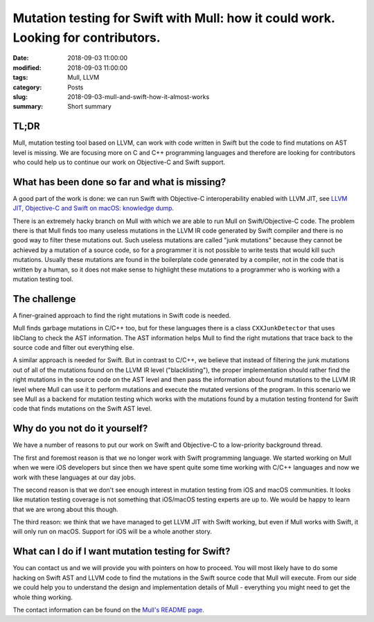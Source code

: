 Mutation testing for Swift with Mull: how it could work. Looking for contributors.
==================================================================================

:date: 2018-09-03 11:00:00
:modified: 2018-09-03 11:00:00
:tags: Mull, LLVM
:category: Posts
:slug: 2018-09-03-mull-and-swift-how-it-almost-works
:summary: Short summary

TL;DR
-----

Mull, mutation testing tool based on LLVM, can work with code written in Swift
but the code to find mutations on AST level is missing. We are focusing more on
C and C++ programming languages and therefore are looking for contributors who
could help us to continue our work on Objective-C and Swift support.

What has been done so far and what is missing?
----------------------------------------------

A good part of the work is done: we can run Swift with Objective-C
interoperability enabled with LLVM JIT, see `LLVM JIT, Objective-C and Swift on
macOS: knowledge dump
</2018-09-03-llvm-jit-objc-and-swift-knowledge-dump.html>`_.

There is an extremely hacky branch on Mull with which we are able to run Mull on
Swift/Objective-C code. The problem there is that Mull finds too many useless
mutations in the LLVM IR code generated by Swift compiler and there is no good
way to filter these mutations out. Such useless mutations are called "junk
mutations" because they cannot be achieved by a mutation of a source code, so
for a programmer it is not possible to write tests that would kill such
mutations. Usually these mutations are found in the boilerplate code generated
by a compiler, not in the code that is written by a human, so it does not make
sense to highlight these mutations to a programmer who is working with a
mutation testing tool.

The challenge
-------------

A finer-grained approach to find the right mutations in Swift code is needed.

Mull finds garbage mutations in C/C++ too, but for these languages there is a
class ``CXXJunkDetector`` that uses libClang to check the AST information. The
AST information helps Mull to find the right mutations that trace back to the
source code and filter out everything else.

A similar approach is needed for Swift. But in contrast to C/C++, we believe
that instead of filtering the junk mutations out of all of the mutations found
on the LLVM IR level ("blacklisting"), the proper implementation should rather
find the right mutations in the source code on the AST level and then pass the
information about found mutations to the LLVM IR level where Mull can use it to
perform mutations and execute the mutated versions of the program. In this
scenario we see Mull as a backend for mutation testing which works with the
mutations found by a mutation testing frontend for Swift code that finds
mutations on the Swift AST level.

Why do you not do it yourself?
------------------------------

We have a number of reasons to put our work on Swift and Objective-C to a
low-priority background thread.

The first and foremost reason is that we no longer work with Swift programming
language. We started working on Mull when we were iOS developers but since then
we have spent quite some time working with C/C++ languages and now we work with
these languages at our day jobs.

The second reason is that we don't see enough interest in mutation testing from
iOS and macOS communities. It looks like mutation testing coverage is not
something that iOS/macOS testing experts are up to. We would be happy to learn
that we are wrong about this though.

The third reason: we think that we have managed to get LLVM JIT with Swift
working, but even if Mull works with Swift, it will only run on macOS. Support
for iOS will be a whole another story.

What can I do if I want mutation testing for Swift?
---------------------------------------------------

You can contact us and we will provide you with pointers on how to proceed. You
will most likely have to do some hacking on Swift AST and LLVM code to find the
mutations in the Swift source code that Mull will execute. From our side we
could help you to understand the design and implementation details of Mull -
everything you might need to get the whole thing working.

The contact information can be found on the `Mull's README page
<https://github.com/mull-project/mull>`_.

